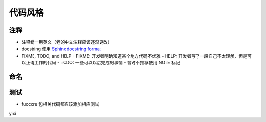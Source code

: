 代码风格
================


注释
-------

- 注释统一用英文（老的中文注释应该逐渐更改）
- docstring 使用 `Sphinx docstring format`_
- FIXME, TODO, and HELP
  - FIXME: 开发者明确知道某个地方代码不优雅
  - HELP: 开发者写了一段自己不太理解，但是可以正确工作的代码
  - TODO: 一些可以以后完成的事情
  - 暂时不推荐使用 NOTE 标记

命名
-------


测试
--------

- fuocore 包相关代码都应该添加相应测试


yixi


.. _Sphinx docstring format: https://sphinx-rtd-tutorial.readthedocs.io/en/latest/docstrings.html#the-sphinx-docstring-format
